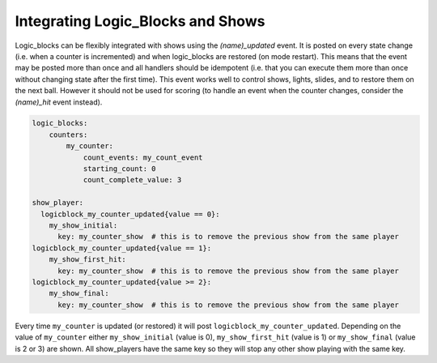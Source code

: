 Integrating Logic_Blocks and Shows
==================================

Logic_blocks can be flexibly integrated with shows using the *(name)_updated* event.
It is posted on every state change (i.e. when a counter is incremented) and when
logic_blocks are restored (on mode restart). This means that the event may be posted
more than once and all handlers should be idempotent (i.e. that you can execute them more
than once without changing state after the first time). This event works well to control 
shows, lights, slides, and to restore them on the next ball. However it should not be used 
for scoring (to handle an event when the counter changes, consider the *(name)_hit* event instead).

.. code-block:: yaml

    logic_blocks:
        counters:
            my_counter:
                count_events: my_count_event
                starting_count: 0
                count_complete_value: 3

    show_player:
      logicblock_my_counter_updated{value == 0}:
        my_show_initial:
          key: my_counter_show  # this is to remove the previous show from the same player
    logicblock_my_counter_updated{value == 1}:
        my_show_first_hit:
          key: my_counter_show  # this is to remove the previous show from the same player
    logicblock_my_counter_updated{value >= 2}:
        my_show_final:
          key: my_counter_show  # this is to remove the previous show from the same player


Every time ``my_counter`` is updated (or restored) it will post
``logicblock_my_counter_updated``. Depending on the value of ``my_counter``
either ``my_show_initial`` (value is 0), ``my_show_first_hit`` (value is 1) or
``my_show_final`` (value is 2 or 3) are shown. All show_players have the same key so
they will stop any other show playing with the same key.
      
